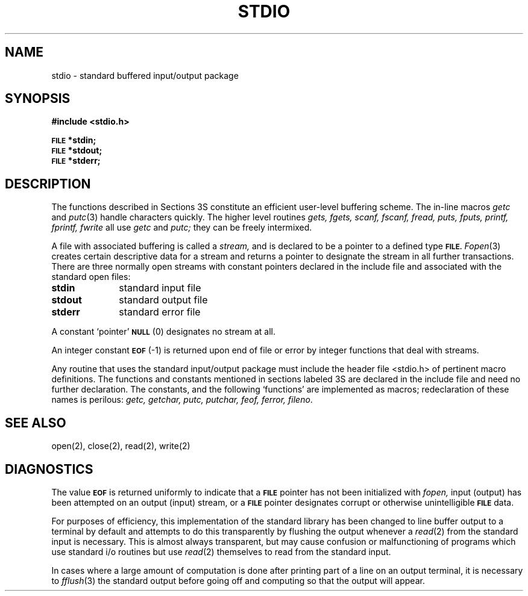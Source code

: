 .\" Copyright (c) 1980 Regents of the University of California.
.\" All rights reserved.  The Berkeley software License Agreement
.\" specifies the terms and conditions for redistribution.
.\"
.\"	@(#)stdio.3	4.1 (Berkeley) 5/15/85
.\"
.TH STDIO 3S 
.UC 4
.SH NAME
stdio \- standard buffered input/output package
.SH SYNOPSIS
.B #include <stdio.h>
.PP
.SM
.B FILE
.B *stdin;
.br
.SM
.B FILE
.B *stdout;
.br
.SM
.B FILE
.B *stderr;
.SH DESCRIPTION
The functions described in Sections 3S constitute an efficient
user-level buffering scheme.
The in-line macros
.I getc
and
.IR  putc (3)
handle characters quickly.
The higher level routines
.I "gets, fgets, scanf, fscanf, fread,"
.I "puts, fputs, printf, fprintf, fwrite"
all use
.I getc
and
.I putc;
they can be freely intermixed.
.PP
A file with associated buffering is called a
.I stream,
and is declared to be a pointer to a defined type
.SM
.B FILE.
.IR  Fopen (3)
creates certain descriptive data for a stream
and returns a pointer to designate the stream in all
further transactions.
There are three normally open streams with constant
pointers declared in
the include file and associated with the standard open files:
.TP 10n
.BR stdin
standard input file
.br
.ns
.TP
.B stdout
standard output file
.br
.ns
.TP
.BR stderr
standard error file
.PP
A constant `pointer'
.SM
.B NULL
(0)
designates no stream at all.
.PP
An integer constant
.SM
.B EOF
(\-1) is returned
upon end of file or error by integer functions that
deal with streams.
.PP
Any routine that uses the standard input/output package
must include the header file <stdio.h> of pertinent
macro definitions.
The functions and constants mentioned in sections labeled 3S
are declared in the include file
and need no further declaration.
The constants, and the following `functions' are
implemented as macros; redeclaration of these names
is perilous:
.I getc,
.I getchar,
.I putc,
.I putchar,
.I feof,
.I ferror,
.IR fileno .
.SH "SEE ALSO"
open(2), close(2), read(2), write(2)
.SH DIAGNOSTICS
The value
.SM
.B EOF
is returned uniformly to indicate that a
.SM
.B FILE
pointer has not been initialized with
.I fopen,
input (output) has been attempted on an output (input) stream,
or a
.SM
.B FILE
pointer designates corrupt or otherwise unintelligible
.SM
.B FILE
data.
.PP
For purposes of efficiency, this implementation of the standard library
has been changed to line buffer output to a terminal by default and attempts
to do this transparently by flushing the output whenever a 
.IR read (2)
from the standard input is necessary.  This is almost always transparent,
but may cause confusion or malfunctioning of programs which use
standard i/o routines but use
.IR read (2)
themselves to read from the standard input.
.PP
In cases where a large amount of computation is done after printing
part of a line on an output terminal, it is necessary to
.IR fflush (3)
the standard output before going off and computing so that the output
will appear.

